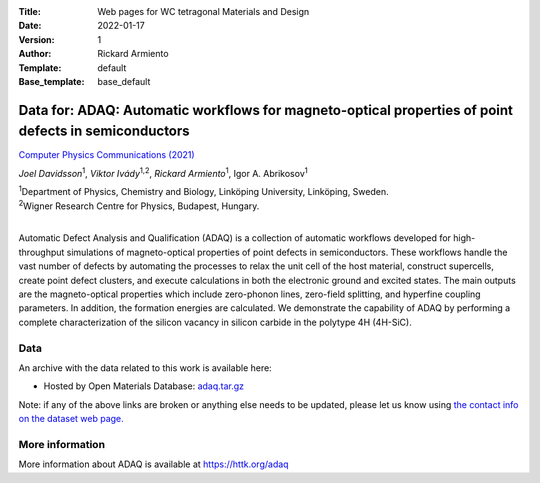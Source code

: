 :Title: Web pages for WC tetragonal Materials and Design
:Date: 2022-01-17
:Version: 1
:Author: Rickard Armiento
:Template: default
:Base_template: base_default

=====================================================================================================
Data for: ADAQ: Automatic workflows for magneto-optical properties of point defects in semiconductors
=====================================================================================================

`Computer Physics Communications (2021) <https://doi.org/10.1016/j.cpc.2021.108091>`__

*Joel Davidsson*\ :sup:`1`, *Viktor Ivády*\ :sup:`1,2`, *Rickard Armiento*\ :sup:`1`, Igor A. Abrikosov\ :sup:`1`

| :sup:`1`\ Department of Physics, Chemistry and Biology, Linköping University, Linköping, Sweden.
| :sup:`2`\ Wigner Research Centre for Physics, Budapest, Hungary.
|

Automatic Defect Analysis and Qualification (ADAQ) is a collection of automatic workflows developed for high-throughput simulations of magneto-optical properties of point defects in semiconductors. These workflows handle the vast number of defects by automating the processes to relax the unit cell of the host material, construct supercells, create point defect clusters, and execute calculations in both the electronic ground and excited states. The main outputs are the magneto-optical properties which include zero-phonon lines, zero-field splitting, and hyperfine coupling parameters. In addition, the formation energies are calculated. We demonstrate the capability of ADAQ by performing a complete characterization of the silicon vacancy in silicon carbide in the polytype 4H (4H-SiC).

Data
----

An archive with the data related to this work is available here:

- Hosted by Open Materials Database: `adaq.tar.gz <https://public.openmaterialsdb.se/ADAQ_Automatic_Workflows/adaq.tar.gz>`__

Note: if any of the above links are broken or anything else needs to be updated, please let us know using `the contact info on the dataset web page. <https://data.openmaterialsdb.se>`__

More information
----------------

More information about ADAQ is available at https://httk.org/adaq
